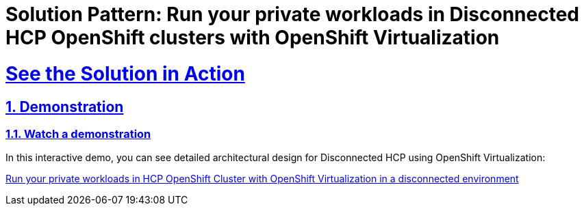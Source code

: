 = Solution Pattern: Run your private workloads in Disconnected HCP OpenShift clusters with OpenShift Virtualization

:sectnums:
:sectlinks:
:doctype: book

= See the Solution in Action

== Demonstration

[#demo-video]
=== Watch a demonstration

In this interactive demo, you can see detailed architectural design for Disconnected HCP using OpenShift Virtualization:

https://interact.redhat.com/share/V5KUd2waxXdcSfnig6RP[Run your private workloads in HCP OpenShift Cluster with OpenShift Virtualization in a disconnected environment]

